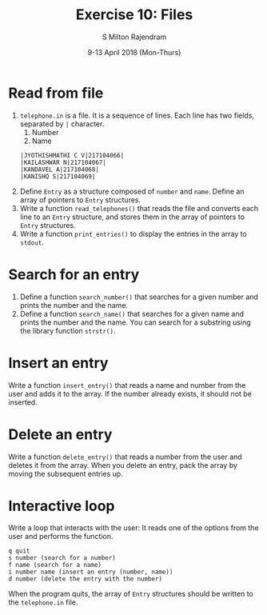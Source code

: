 #+TITLE: Exercise 10: Files
#+AUTHOR: S Milton Rajendram
#+EMAIL:  miltonrs@ssn.edu.in
#+DATE:   9-13 April 2018 (Mon-Thurs)

#+STARTUP: showeverything
#+LATEX_HEADER: \usepackage{palatino}
#+LATEX_HEADER: \usepackage[top=1in, bottom=1.25in, left=1.25in, right=1.25in]{geometry}
#+LATEX_HEADER: \usepackage{setspace}
#+LATEX: \linespread{1.2}
#+PROPERTY: header-args :exports code
#+OPTIONS: toc:nil

#+LATEX: \linespread{1.5}

* Read from file
1. =telephone.in= is a file.  It is a sequence of
   lines. Each line has two fields, separated by =|=
   character. 
   1. Number
   2. Name
   #+LATEX: \linespread{1}
   #+BEGIN_EXAMPLE
   |JYOTHISHMATHI C V|217104066|
   |KAILASHWAR N|217104067|
   |KANDAVEL A|217104068|
   |KANISHQ S|217104069|
   #+END_EXAMPLE
   #+LATEX: \linespread{1.5}
2. Define =Entry= as a structure composed of =number= and
   =name=. Define an array of pointers to =Entry=
   structures. 
3. Write a function =read_telephones()= that reads the file
   and converts each line to an =Entry= structure, and
   stores them in the array of pointers to =Entry=
   structures.
4. Write a function =print_entries()= to display the entries
   in the array to =stdout=. 

* Search for an entry
1. Define a function =search_number()= that searches for a given
   number and prints the number and the name.
2. Define a function =search_name()= that searches for a given
   name and prints the number and the name. You can search
   for a substring using the library function =strstr()=.

* Insert an entry
Write a function =insert_entry()= that reads a name and number
from the user and adds it to the array. If the number
already exists, it should not be inserted.

* Delete an entry
Write a function =delete_entry()= that reads a number from
the user and deletes it from the array. When you delete an
entry, pack the array by moving the subsequent entries up.

* Interactive loop
Write a loop that interacts with the user: It reads one of
the options from the user and performs the function.
#+BEGIN_EXAMPLE
q quit 
s number (search for a number)
f name (search for a name)
i number name (insert an entry (number, name))
d number (delete the entry with the number)
#+END_EXAMPLE 
When the program quits, the array of =Entry= structures
should be written to the =telephone.in= file.

#+BEGIN_COMMENT
  Figure [[fig:hanoi5]]. 
  #+CAPTION: Tower of Hanoi: move tower in two recursive steps
  #+NAME: fig:hanoi5
  #+ATTR_LATEX: :width .5\textwidth
  [[./hanoi5.pdf]]

#+END_COMMENT

